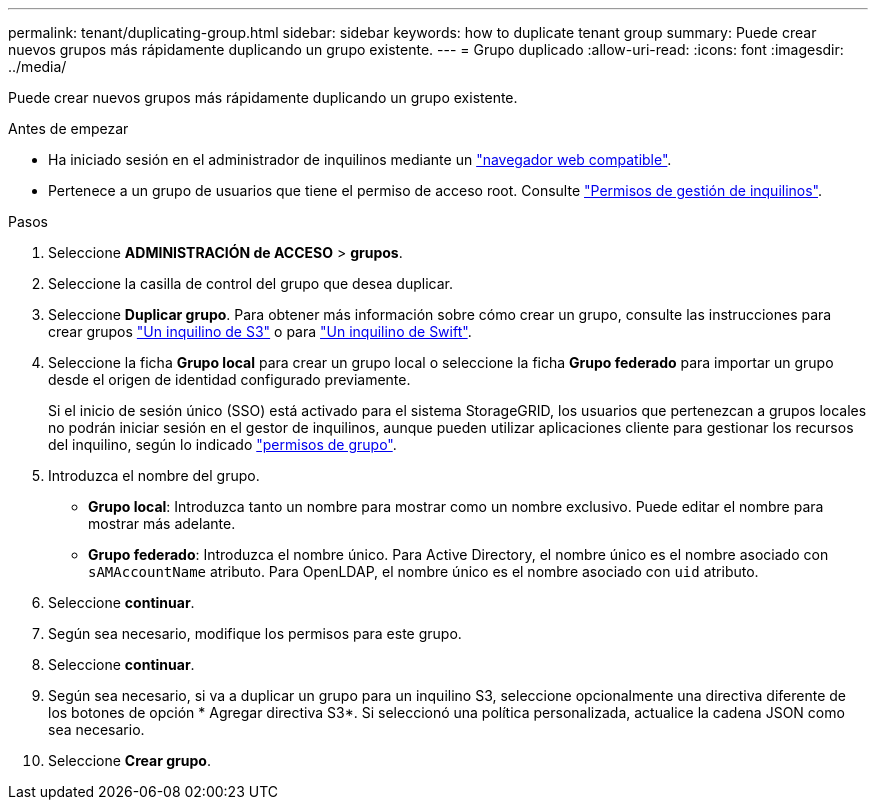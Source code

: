 ---
permalink: tenant/duplicating-group.html 
sidebar: sidebar 
keywords: how to duplicate tenant group 
summary: Puede crear nuevos grupos más rápidamente duplicando un grupo existente. 
---
= Grupo duplicado
:allow-uri-read: 
:icons: font
:imagesdir: ../media/


[role="lead"]
Puede crear nuevos grupos más rápidamente duplicando un grupo existente.

.Antes de empezar
* Ha iniciado sesión en el administrador de inquilinos mediante un link:../admin/web-browser-requirements.html["navegador web compatible"].
* Pertenece a un grupo de usuarios que tiene el permiso de acceso root. Consulte link:tenant-management-permissions.html["Permisos de gestión de inquilinos"].


.Pasos
. Seleccione *ADMINISTRACIÓN de ACCESO* > *grupos*.
. Seleccione la casilla de control del grupo que desea duplicar.
. Seleccione *Duplicar grupo*. Para obtener más información sobre cómo crear un grupo, consulte las instrucciones para crear grupos link:creating-groups-for-s3-tenant.html["Un inquilino de S3"] o para link:creating-groups-for-swift-tenant.html["Un inquilino de Swift"].
. Seleccione la ficha *Grupo local* para crear un grupo local o seleccione la ficha *Grupo federado* para importar un grupo desde el origen de identidad configurado previamente.
+
Si el inicio de sesión único (SSO) está activado para el sistema StorageGRID, los usuarios que pertenezcan a grupos locales no podrán iniciar sesión en el gestor de inquilinos, aunque pueden utilizar aplicaciones cliente para gestionar los recursos del inquilino, según lo indicado link:tenant-management-permissions.html["permisos de grupo"].

. Introduzca el nombre del grupo.
+
** *Grupo local*: Introduzca tanto un nombre para mostrar como un nombre exclusivo. Puede editar el nombre para mostrar más adelante.
** *Grupo federado*: Introduzca el nombre único. Para Active Directory, el nombre único es el nombre asociado con `sAMAccountName` atributo. Para OpenLDAP, el nombre único es el nombre asociado con `uid` atributo.


. Seleccione *continuar*.
. Según sea necesario, modifique los permisos para este grupo.
. Seleccione *continuar*.
. Según sea necesario, si va a duplicar un grupo para un inquilino S3, seleccione opcionalmente una directiva diferente de los botones de opción * Agregar directiva S3*. Si seleccionó una política personalizada, actualice la cadena JSON como sea necesario.
. Seleccione *Crear grupo*.

